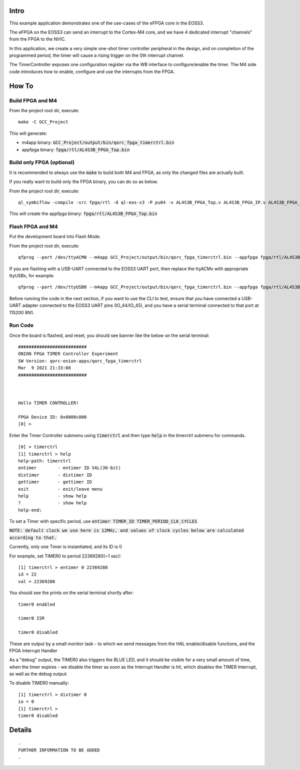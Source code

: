 Intro
=====

This example application demonstrates one of the use-cases of the eFPGA core in the EOSS3.

The eFPGA on the EOSS3 can send an interrupt to the Cortex-M4 core, and we have 4 dedicated 
interrupt "channels" from the FPGA to the NVIC.

In this application, we create a very simple one-shot timer controller peripheral in the design, and on 
completion of the programmed period, the timer will cause a rising trigger on the 0th 
interrupt channel.

The TimerController exposes one configuration register via the WB interface to configure/enable the timer.
The M4 side code introduces how to enable, configure and use the interrupts from the FPGA.


How To
======

Build FPGA and M4
-----------------

From the project root dir, execute:

::
  
  make -C GCC_Project

This will generate:

- m4app binary: :code:`GCC_Project/output/bin/qorc_fpga_timerctrl.bin`
- appfpga binary: :code:`fpga/rtl/AL4S3B_FPGA_Top.bin`


Build only FPGA (optional)
--------------------------

It is recommended to always use the :code:`make` to build both M4 and FPGA, as only the changed files are 
actually built.

If you really want to build only the FPGA binary, you can do so as below.

From the project root dir, execute:

::
  
  ql_symbiflow -compile -src fpga/rtl -d ql-eos-s3 -P pu64 -v AL4S3B_FPGA_Top.v AL4S3B_FPGA_IP.v AL4S3B_FPGA_QL_Reserved.v AL4S3B_FPGA_ONION_TIMERCTRL.v ONION_TIMER.v -t AL4S3B_FPGA_Top -p quickfeather.pcf -dump binary

This will create the appfpga binary: :code:`fpga/rtl/AL4S3B_FPGA_Top.bin`



Flash FPGA and M4
------------------

Put the development board into Flash Mode.

From the project root dir, execute:

::
  
  qfprog --port /dev/ttyACM0 --m4app GCC_Project/output/bin/qorc_fpga_timerctrl.bin --appfpga fpga/rtl/AL4S3B_FPGA_Top.bin --mode fpga-m4 --reset
  
If you are flashing with a USB-UART connected to the EOSS3 UART port, then replace the ttyACMx with appropriate ttyUSBx, for example:

::

  qfprog --port /dev/ttyUSB0 --m4app GCC_Project/output/bin/qorc_fpga_timerctrl.bin --appfpga fpga/rtl/AL4S3B_FPGA_Top.bin --mode fpga-m4 --reset
  

Before running the code in the next section, if you want to use the CLI to test, ensure that 
you have connected a USB-UART adapter connected to the EOSS3 UART pins (IO_44/IO_45), 
and you have a serial terminal connected to that port at 115200 8N1.


Run Code
--------

Once the board is flashed, and reset, you should see banner like the below on the serial terminal:

::

  ##########################
  ONION FPGA TIMER Controller Experiment
  SW Version: qorc-onion-apps/qorc_fpga_timerctrl
  Mar  9 2021 21:33:08
  ##########################
  
  
  
  Hello TIMER CONTROLLER!
  
  FPGA Device ID: 0x0000c008
  [0] > 

 

Enter the Timer Controller submenu using :code:`timerctrl` and then type :code:`help` in the timerctrl submenu for commands.

::
  
  [0] > timerctrl
  [1] timerctrl > help
  help-path: timerctrl
  entimer        - entimer ID VAL(30-bit)
  distimer       - distimer ID
  gettimer       - gettimer ID
  exit           - exit/leave menu
  help           - show help
  ?              - show help
  help-end:



To set a Timer with specific period, use :code:`entimer TIMER_ID TIMER_PERIOD_CLK_CYCLES`

:code:`NOTE: default clock we use here is 12MHz, and values of clock cycles below are calculated according to that.`

Currently, only one Timer is instantiated, and its ID is 0

For example, set TIMER0 to period 22369280(~1 sec):

::

  [1] timerctrl > entimer 0 22369280
  id = 22
  val = 22369280

You should see the prints on the serial terminal shortly after:

::

  timer0 enabled

  timer0 ISR

  timer0 disabled


These are output by a small monitor task - to which we send messages from the HAL enable/disable 
functions, and the FPGA Interrupt Handler

As a "debug" output, the TIMER0 also triggers the BLUE LED, and it should be visible for a very 
small amount of time, when the timer expires - we disable the timer as soon as the Interrupt 
Handler is hit, which disables the TIMER Interrupt, as well as the debug output.

To disable TIMER0 manually:

::

  [1] timerctrl > distimer 0
  io = 0
  [1] timerctrl > 
  timer0 disabled



Details
=======

::

  .
  FURTHER INFORMATION TO BE ADDED
  .